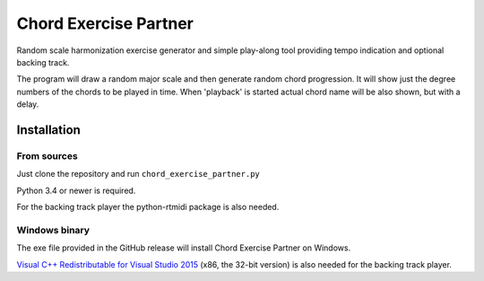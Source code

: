 Chord Exercise Partner
=======================

Random scale harmonization exercise generator and simple play-along tool
providing tempo indication and optional backing track.

The program will draw a random major scale and then generate random chord
progression.  It will show just the degree numbers of the chords to be played
in time. When 'playback' is started actual chord name will be also shown, but
with a delay.

Installation
------------

From sources
............

Just clone the repository and run ``chord_exercise_partner.py``

Python 3.4 or newer is required.

For the backing track player the python-rtmidi package is also needed.

Windows binary
..............

The exe file provided in the GitHub release will install Chord Exercise Partner
on Windows.

`Visual C++ Redistributable for Visual Studio 2015`_ (x86, the 32-bit version)
is also needed for the backing track player.

.. _`Visual C++ Redistributable for Visual Studio 2015`: https://www.microsoft.com/en-us/download/details.aspx?id=48145
